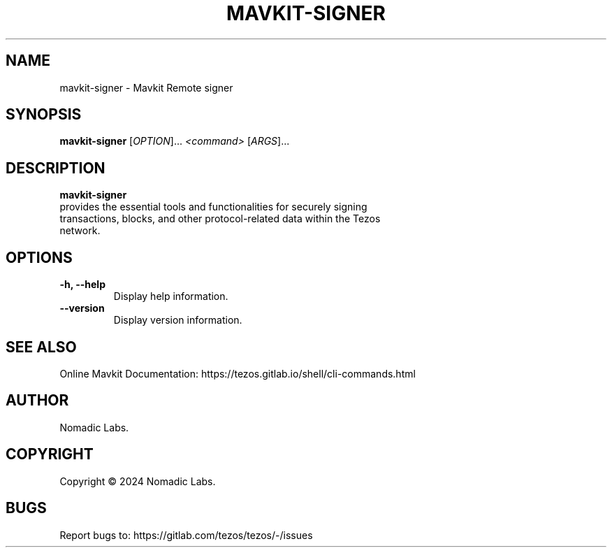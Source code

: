 .TH MAVKIT-SIGNER 1 "January 2024" "Mavkit Signer Manual"

.SH NAME
mavkit-signer \- Mavkit Remote signer

.SH SYNOPSIS
.B mavkit-signer
[\fIOPTION\fR]... \fI<command>\fR [\fIARGS\fR]...

.SH DESCRIPTION
.B mavkit-signer
 provides the essential tools and functionalities for securely signing
 transactions, blocks, and other protocol-related data within the Tezos
 network.

.SH OPTIONS
.TP
.B \-h, \-\-help
Display help information.

.TP
.B \-\-version
Display version information.

.SH SEE ALSO
Online Mavkit Documentation: https://tezos.gitlab.io/shell/cli-commands.html

.SH AUTHOR
Nomadic Labs.

.SH COPYRIGHT
Copyright \(co 2024 Nomadic Labs.

.SH BUGS
Report bugs to: https://gitlab.com/tezos/tezos/-/issues
